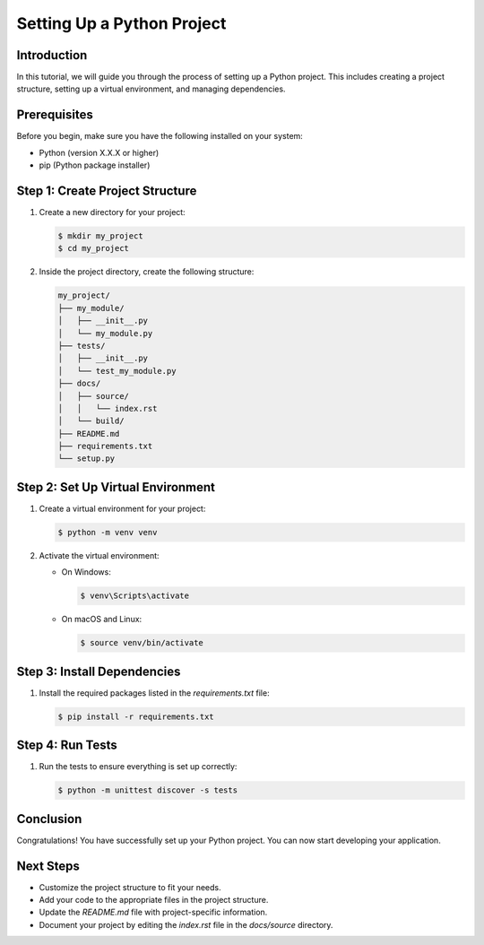 .. _setting-up-python-project:

Setting Up a Python Project
===========================

Introduction
------------

In this tutorial, we will guide you through the process of setting up a Python project. This includes creating a project structure, setting up a virtual environment, and managing dependencies.

Prerequisites
-------------

Before you begin, make sure you have the following installed on your system:

- Python (version X.X.X or higher)
- pip (Python package installer)

Step 1: Create Project Structure
--------------------------------

1. Create a new directory for your project:

   .. code-block:: bash

      $ mkdir my_project
      $ cd my_project

2. Inside the project directory, create the following structure:

   .. code-block:: bash

      my_project/
      ├── my_module/
      │   ├── __init__.py
      │   └── my_module.py
      ├── tests/
      │   ├── __init__.py
      │   └── test_my_module.py
      ├── docs/
      │   ├── source/
      │   │   └── index.rst
      │   └── build/
      ├── README.md
      ├── requirements.txt
      └── setup.py

Step 2: Set Up Virtual Environment
----------------------------------

1. Create a virtual environment for your project:

   .. code-block:: bash

      $ python -m venv venv

2. Activate the virtual environment:

   - On Windows:

     .. code-block:: bash

        $ venv\Scripts\activate

   - On macOS and Linux:

     .. code-block:: bash

        $ source venv/bin/activate

Step 3: Install Dependencies
----------------------------

1. Install the required packages listed in the `requirements.txt` file:

   .. code-block:: bash

      $ pip install -r requirements.txt

Step 4: Run Tests
-----------------

1. Run the tests to ensure everything is set up correctly:

   .. code-block:: bash

      $ python -m unittest discover -s tests

Conclusion
----------

Congratulations! You have successfully set up your Python project. You can now start developing your application.

Next Steps
----------

- Customize the project structure to fit your needs.
- Add your code to the appropriate files in the project structure.
- Update the `README.md` file with project-specific information.
- Document your project by editing the `index.rst` file in the `docs/source` directory.

